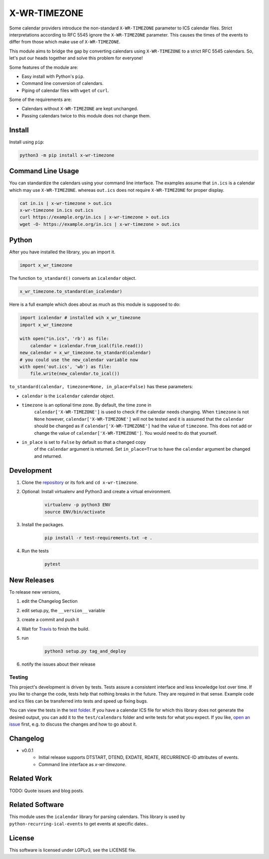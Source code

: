 X-WR-TIMEZONE
=============

.. image:: https://app.travis-ci.com/niccokunzmann/x-wr-timezone.svg?branch=master
   :target: https://app.travis-ci.com/github/niccokunzmann/x-wr-timezone
   :alt: Travis Build and Tests Status

.. image:: https://badge.fury.io/py/x-wr-timezone.svg
   :target: https://pypi.python.org/pypi/x-wr-timezone
   :alt: Python Package Version on Pypi

.. image:: https://img.shields.io/pypi/dm/x-wr-timezone.svg
   :target: https://pypi.python.org/pypi/x-wr-timezone#downloads
   :alt: Downloads from Pypi



Some calendar providers introduce the non-standard ``X-WR-TIMEZONE`` parameter
to ICS calendar files.
Strict interpretations according to RFC 5545 ignore the ``X-WR-TIMEZONE``
parameter.
This causes the times of the events to differ from those
which make use of ``X-WR-TIMEZONE``.

This module aims to bridge the gap by converting calendars
using ``X-WR-TIMEZONE`` to a strict RFC 5545 calendars.
So, let's put our heads together and solve this problem for everyone!

Some features of the module are:

- Easy install with Python's ``pip``.
- Command line conversion of calendars.
- Piping of calendar files with ``wget`` of ``curl``.

Some of the requirements are:

- Calendars without ``X-WR-TIMEZONE`` are kept unchanged.
- Passing calendars twice to this module does not change them.

Install
-------

Install using ``pip``:

.. code:: shell

    python3 -m pip install x-wr-timezone

Command Line Usage
------------------

You can standardize the calendars using your command line interface.
The examples assume that ``in.ics`` is a calendar which may use
``X-WR-TIMEZONE``. whereas ``out.ics`` does not require ``X-WR-TIMEZONE``
for proper display.

.. code-block:: shell

    cat in.is | x-wr-timezone > out.ics
    x-wr-timezone in.ics out.ics
    curl https://example.org/in.ics | x-wr-timezone > out.ics
    wget -O- https://example.org/in.ics | x-wr-timezone > out.ics

Python
------

After you have installed the library, you an import it.

.. code:: python

    import x_wr_timezone

The function ``to_standard()`` converts an ``icalendar`` object.

.. code:: python

    x_wr_timezone.to_standard(an_icalendar)

Here is a full example which does about as much as this module is supposed to do:

.. code-block:: python

    import icalendar # installed wih x_wr_timezone
    import x_wr_timezone

    with open("in.ics", 'rb') as file:
        calendar = icalendar.from_ical(file.read())
    new_calendar = x_wr_timezone.to_standard(calendar)
    # you could use the new_calendar variable now
    with open('out.ics', 'wb') as file:
        file.write(new_calendar.to_ical())


``to_standard(calendar, timezone=None, in_place=False)`` has these parameters:

- ``calendar`` is the ``icalendar`` calendar object.
- ``timezone`` is an optional time zone. By default, the time zone in 
    ``calendar['X-WR-TIMEZONE']`` is used to check if the calendar needs
    changing.
    When ``timezone`` is not ``None`` however, ``calendar['X-WR-TIMEZONE']``
    will not be tested and it is assumed that the ``calendar`` should be
    changed as if ``calendar['X-WR-TIMEZONE']`` had the value of ``timezone``.
    This does not add or change the value of ``calendar['X-WR-TIMEZONE']``.
    You would need to do that yourself.
- ``in_place`` is set to ``False`` by default so that a changed copy
    of the ``calendar`` argument is returned.
    Set ``in_place=True`` to have the ``calendar`` argument be changed and
    returned.

Development
-----------

1. Clone the `repository <https://github.com/niccokunzmann/x-wr-timezone>`_ or its fork and ``cd x-wr-timezone``.
2. Optional: Install virtualenv and Python3 and create a virtual environment.
    .. code-block:: shell

        virtualenv -p python3 ENV
        source ENV/bin/activate
3. Install the packages.
    .. code-block:: shell

        pip install -r test-requirements.txt -e .
4. Run the tests
    .. code-block:: shell

        pytest

New Releases
------------

To release new versions,

1. edit the Changelog Section
2. edit setup.py, the ``__version__`` variable
3. create a commit and push it
4. Wait for `Travis <https://app.travis-ci.com/github/niccokunzmann/x-wr-timezone>`_ to finish the build.
5. run
    .. code-block:: shell

        python3 setup.py tag_and_deploy
6. notify the issues about their release

Testing
*******

This project's development is driven by tests.
Tests assure a consistent interface and less knowledge lost over time.
If you like to change the code, tests help that nothing breaks in the future.
They are required in that sense.
Example code and ics files can be transferred into tests and speed up fixing bugs.

You can view the tests in the `test folder
<https://github.com/niccokunzmann/x-wr-timezones/tree/master/test>`_.
If you have a calendar ICS file for which this library does not
generate the desired output, you can add it to the ``test/calendars``
folder and write tests for what you expect.
If you like, `open an issue <https://github.com/niccokunzmann/x-wr-timezone/issues>`_ first, e.g. to discuss the changes and
how to go about it.

Changelog
---------
- v0.0.1
    - Initial release supports DTSTART, DTEND, EXDATE, RDATE, RECURRENCE-ID attributes of events.
    - Command line interface as `x-wr-timezone`.

Related Work
------------

TODO: Quote issues and blog posts.

Related Software
----------------

This module uses the ``icalendar`` library for parsing calendars.
This library is used by ``python-recurring-ical-events``
to get events at specific dates..

License
-------

This software is licensed under LGPLv3, see the LICENSE file.
